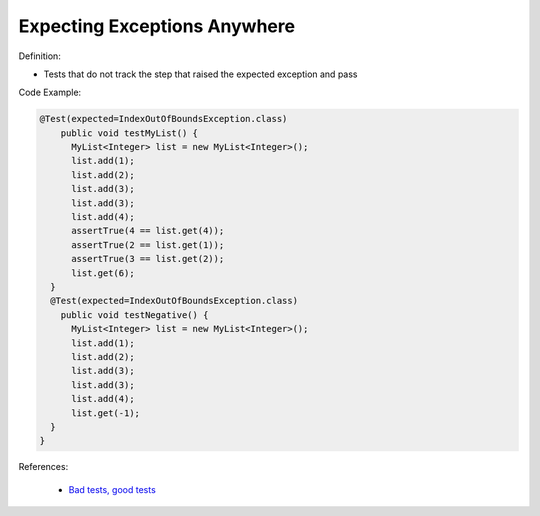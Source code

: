Expecting Exceptions Anywhere
^^^^^
Definition:

* Tests that do not track the step that raised the expected exception and pass


Code Example:

.. code-block:: java

  @Test(expected=IndexOutOfBoundsException.class)
      public void testMyList() {
        MyList<Integer> list = new MyList<Integer>();
        list.add(1);
        list.add(2);
        list.add(3);
        list.add(3);
        list.add(4);
        assertTrue(4 == list.get(4));
        assertTrue(2 == list.get(1));
        assertTrue(3 == list.get(2));
        list.get(6);
    }
    @Test(expected=IndexOutOfBoundsException.class)
      public void testNegative() {
        MyList<Integer> list = new MyList<Integer>();
        list.add(1);
        list.add(2);
        list.add(3);
        list.add(3);
        list.add(4);
        list.get(-1);
    }
  }


References:

 * `Bad tests, good tests <http://kaczanowscy.pl/books/bad_tests_good_tests.html>`_

